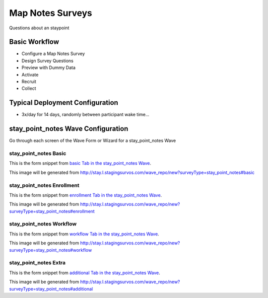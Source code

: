 .. This file was automatically generated from SCRIPT_NAME -- do not modify it except to change the relevant twig file!

..  _stay_point_notes_type:

Map Notes Surveys
=======================================
Questions about an staypoint

Basic Workflow
-------------------------
* Configure a Map Notes Survey
* Design Survey Questions
* Preview with Dummy Data
* Activate
* Recruit
* Collect

Typical Deployment Configuration
--------------------------------

* 3x/day for 14 days, randomly between participant wake time...

stay_point_notes Wave Configuration
------------------------

Go through each screen of the Wave Form or Wizard for a stay_point_notes Wave

stay_point_notes Basic
^^^^^^^^^^^^^^^^^^^^^^^^^^^^^^^^^^^^^^^^^^^^^^^^^^^^^^^^^^

This is the form snippet from `basic Tab in the stay_point_notes Wave
<http://survos.l.stagingsurvos.com/wave_repo/new?surveyType=stay_point_notes#basic>`_.

.. image::  http://dummyimage.com/600x400/000/fff&text=stay_point_notes+Wave+Tab+basic
    :height: 400
    :width: 600
    :scale: 50
    :alt: Rendered Form stay_point_notes Wave Tab basic

This image will be generated from http://stay.l.stagingsurvos.com/wave_repo/new?surveyType=stay_point_notes#basic

.. raw:: html

    <div class="wy-table-responsive">
    <table border="1" class="docutils">
        <colgroup>
        <col width="15%">
        <col width="25%">
        <col width="60%">
        </colgroup>
        <thead valign="bottom">
            <tr class="row-odd">
                <th class="head">Field</th>
                <th class="head">Info</th>
                <th class="head">Description</th>
            </tr>
        </thead>
        <tbody valign="top">
                                    <tr class="row-odd">
                <th class="head">
                    Name                </th>
                <td>
                                            <b>Type</b>: string(80)                            <br>
                        <b>Required</b>: No<br>
                                                                                    </td>
                <td>
                                    </td>
            </tr>
                                    <tr class="row-even">
                <th class="head">
                    Code                </th>
                <td>
                                            <b>Type</b>: string(80)                            <br>
                        <b>Required</b>: Yes<br>
                                                                                    </td>
                <td>
                                    </td>
            </tr>
                                    <tr class="row-odd">
                <th class="head">
                    Bulk Import                </th>
                <td>
                                            <b>Type</b>: string(24)                            <br>
                        <b>Required</b>: No<br>
                                                                                    </td>
                <td>
                                    </td>
            </tr>
                                    <tr class="row-even">
                <th class="head">
                    Notes                </th>
                <td>
                                            <b>Type</b>: text                            <br>
                        <b>Required</b>: No<br>
                                                                                    </td>
                <td>
                                    </td>
            </tr>
                                    <tr class="row-odd">
                <th class="head">
                    Is Active                </th>
                <td>
                                            <b>Type</b>: boolean                            <br>
                        <b>Required</b>: No<br>
                                                                                    </td>
                <td>
                    Uncheck to disable and archive                </td>
            </tr>
                    </tbody>
    </table>
    </div>


stay_point_notes Enrollment
^^^^^^^^^^^^^^^^^^^^^^^^^^^^^^^^^^^^^^^^^^^^^^^^^^^^^^^^^^

This is the form snippet from `enrollment Tab in the stay_point_notes Wave
<http://survos.l.stagingsurvos.com/wave_repo/new?surveyType=stay_point_notes#enrollment>`_.

.. image::  http://dummyimage.com/600x400/000/fff&text=stay_point_notes+Wave+Tab+enrollment
    :height: 400
    :width: 600
    :scale: 50
    :alt: Rendered Form stay_point_notes Wave Tab enrollment

This image will be generated from http://stay.l.stagingsurvos.com/wave_repo/new?surveyType=stay_point_notes#enrollment

.. raw:: html

    <div class="wy-table-responsive">
    <table border="1" class="docutils">
        <colgroup>
        <col width="15%">
        <col width="25%">
        <col width="60%">
        </colgroup>
        <thead valign="bottom">
            <tr class="row-odd">
                <th class="head">Field</th>
                <th class="head">Info</th>
                <th class="head">Description</th>
            </tr>
        </thead>
        <tbody valign="top">
                                    <tr class="row-odd">
                <th class="head">
                    Auto-Enroll                </th>
                <td>
                                            <b>Type</b>: boolean                            <br>
                        <b>Required</b>: No<br>
                                                                                    </td>
                <td>
                    When a member registers via text or the web, automatically enroll them in this wave                </td>
            </tr>
                                    <tr class="row-even">
                <th class="head">
                    Notification                </th>
                <td>
                                            <b>Type</b>: boolean                            <br>
                        <b>Required</b>: No<br>
                                                                                    </td>
                <td>
                    Notify Designated Administrators with Survey Results                </td>
            </tr>
                    </tbody>
    </table>
    </div>


stay_point_notes Workflow
^^^^^^^^^^^^^^^^^^^^^^^^^^^^^^^^^^^^^^^^^^^^^^^^^^^^^^^^^^

This is the form snippet from `workflow Tab in the stay_point_notes Wave
<http://survos.l.stagingsurvos.com/wave_repo/new?surveyType=stay_point_notes#workflow>`_.

.. image::  http://dummyimage.com/600x400/000/fff&text=stay_point_notes+Wave+Tab+workflow
    :height: 400
    :width: 600
    :scale: 50
    :alt: Rendered Form stay_point_notes Wave Tab workflow

This image will be generated from http://stay.l.stagingsurvos.com/wave_repo/new?surveyType=stay_point_notes#workflow

.. raw:: html

    <div class="wy-table-responsive">
    <table border="1" class="docutils">
        <colgroup>
        <col width="15%">
        <col width="25%">
        <col width="60%">
        </colgroup>
        <thead valign="bottom">
            <tr class="row-odd">
                <th class="head">Field</th>
                <th class="head">Info</th>
                <th class="head">Description</th>
            </tr>
        </thead>
        <tbody valign="top">
                                    <tr class="row-odd">
                <th class="head">
                    Tracked                </th>
                <td>
                                            <b>Type</b>: boolean                            <br>
                        <b>Required</b>: No<br>
                                                                                    </td>
                <td>
                    Capture Location with Web Survey                </td>
            </tr>
                                    <tr class="row-even">
                <th class="head">
                    Incoming Queue                </th>
                <td>
                                            <b>Type</b>: mixed
                                    </td>
                <td>
                    Incoming queue, for creating or updating assignments.  (need background task?)                </td>
            </tr>
                                    <tr class="row-odd">
                <th class="head">
                    Auto Populate Data                </th>
                <td>
                                            <b>Type</b>: boolean                            <br>
                        <b>Required</b>: No<br>
                                                                                    </td>
                <td>
                    Automatically update  data   with results                </td>
            </tr>
                    </tbody>
    </table>
    </div>


stay_point_notes Extra
^^^^^^^^^^^^^^^^^^^^^^^^^^^^^^^^^^^^^^^^^^^^^^^^^^^^^^^^^^

This is the form snippet from `additional Tab in the stay_point_notes Wave
<http://survos.l.stagingsurvos.com/wave_repo/new?surveyType=stay_point_notes#additional>`_.

.. image::  http://dummyimage.com/600x400/000/fff&text=stay_point_notes+Wave+Tab+additional
    :height: 400
    :width: 600
    :scale: 50
    :alt: Rendered Form stay_point_notes Wave Tab additional

This image will be generated from http://stay.l.stagingsurvos.com/wave_repo/new?surveyType=stay_point_notes#additional

.. raw:: html

    <div class="wy-table-responsive">
    <table border="1" class="docutils">
        <colgroup>
        <col width="15%">
        <col width="25%">
        <col width="60%">
        </colgroup>
        <thead valign="bottom">
            <tr class="row-odd">
                <th class="head">Field</th>
                <th class="head">Info</th>
                <th class="head">Description</th>
            </tr>
        </thead>
        <tbody valign="top">
                    </tbody>
    </table>
    </div>


